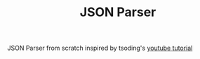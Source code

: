 #+TITLE: JSON Parser

JSON Parser from scratch inspired by tsoding's [[https://youtu.be/N9RUqGYuGfw][youtube tutorial]]
